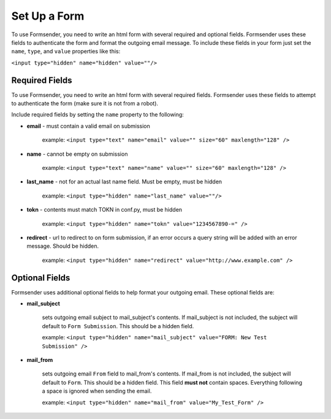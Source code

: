 .. _form_setup:

Set Up a Form
=============

To use Formsender, you need to write an html form with several required and
optional fields. Formsender uses these fields to authenticate the form and
format the outgoing email message. To include these fields in your form just
set the ``name``,  ``type``, and ``value`` properties like this:

``<input type="hidden" name="hidden" value=""/>``

Required Fields
---------------

To use Formsender, you need to write an html form with several required fields.
Formsender uses these fields to attempt to authenticate the form (make sure it
is not from a robot).

Include required fields by setting the ``name`` property to the following:

* **email** - must contain a valid email on submission

    example: ``<input type="text" name="email" value="" size="60" maxlength="128" />``

* **name** - cannot be empty on submission

    example: ``<input type="text" name="name" value="" size="60" maxlength="128" />``

* **last_name** - not for an actual last name field. Must be empty, must be
  hidden

    example: ``<input type="hidden" name="last_name" value=""/>``

* **tokn** - contents must match TOKN in conf.py, must be hidden

    example: ``<input type="hidden" name="tokn" value="1234567890-=" />``

* **redirect** - url to redirect to on form submission, if an error occurs a
  query string will be added with an error message. Should be hidden.

    example: ``<input type="hidden" name="redirect" value="http://www.example.com" />``

Optional Fields
---------------

Formsender uses additional optional fields to help format your outgoing email.
These optional fields are:

* **mail_subject**

    sets outgoing email subject to mail_subject's contents. If mail_subject is
    not included, the subject will default to ``Form Submission``. This should
    be a hidden field.

    example: ``<input type="hidden" name="mail_subject" value="FORM: New Test Submission" />``

* **mail_from**

    sets outgoing email ``From`` field to mail_from's contents. If mail_from is
    not included, the subject will default to ``Form``. This should be a hidden
    field. This field **must not** contain spaces. Everything following a space
    is ignored when sending the email.

    example: ``<input type="hidden" name="mail_from" value="My_Test_Form" />``
